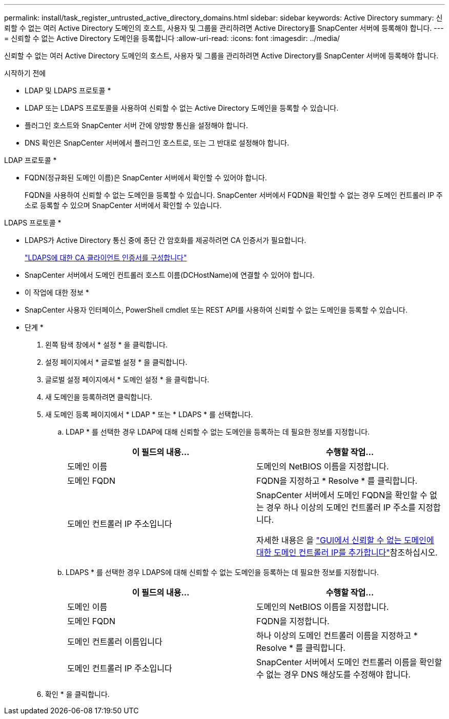 ---
permalink: install/task_register_untrusted_active_directory_domains.html 
sidebar: sidebar 
keywords: Active Directory 
summary: 신뢰할 수 없는 여러 Active Directory 도메인의 호스트, 사용자 및 그룹을 관리하려면 Active Directory를 SnapCenter 서버에 등록해야 합니다. 
---
= 신뢰할 수 없는 Active Directory 도메인을 등록합니다
:allow-uri-read: 
:icons: font
:imagesdir: ../media/


[role="lead"]
신뢰할 수 없는 여러 Active Directory 도메인의 호스트, 사용자 및 그룹을 관리하려면 Active Directory를 SnapCenter 서버에 등록해야 합니다.

.시작하기 전에
* LDAP 및 LDAPS 프로토콜 *

* LDAP 또는 LDAPS 프로토콜을 사용하여 신뢰할 수 없는 Active Directory 도메인을 등록할 수 있습니다.
* 플러그인 호스트와 SnapCenter 서버 간에 양방향 통신을 설정해야 합니다.
* DNS 확인은 SnapCenter 서버에서 플러그인 호스트로, 또는 그 반대로 설정해야 합니다.


LDAP 프로토콜 *

* FQDN(정규화된 도메인 이름)은 SnapCenter 서버에서 확인할 수 있어야 합니다.
+
FQDN을 사용하여 신뢰할 수 없는 도메인을 등록할 수 있습니다. SnapCenter 서버에서 FQDN을 확인할 수 없는 경우 도메인 컨트롤러 IP 주소로 등록할 수 있으며 SnapCenter 서버에서 확인할 수 있습니다.



LDAPS 프로토콜 *

* LDAPS가 Active Directory 통신 중에 종단 간 암호화를 제공하려면 CA 인증서가 필요합니다.
+
link:task_configure_CA_client_certificate_for_LDAPS.html["LDAPS에 대한 CA 클라이언트 인증서를 구성합니다"]

* SnapCenter 서버에서 도메인 컨트롤러 호스트 이름(DCHostName)에 연결할 수 있어야 합니다.


* 이 작업에 대한 정보 *

* SnapCenter 사용자 인터페이스, PowerShell cmdlet 또는 REST API를 사용하여 신뢰할 수 없는 도메인을 등록할 수 있습니다.


* 단계 *

. 왼쪽 탐색 창에서 * 설정 * 을 클릭합니다.
. 설정 페이지에서 * 글로벌 설정 * 을 클릭합니다.
. 글로벌 설정 페이지에서 * 도메인 설정 * 을 클릭합니다.
. image:../media/add_policy_from_resourcegroup.gif[""]새 도메인을 등록하려면 클릭합니다.
. 새 도메인 등록 페이지에서 * LDAP * 또는 * LDAPS * 를 선택합니다.
+
.. LDAP * 를 선택한 경우 LDAP에 대해 신뢰할 수 없는 도메인을 등록하는 데 필요한 정보를 지정합니다.
+
|===
| 이 필드의 내용... | 수행할 작업... 


 a| 
도메인 이름
 a| 
도메인의 NetBIOS 이름을 지정합니다.



 a| 
도메인 FQDN
 a| 
FQDN을 지정하고 * Resolve * 를 클릭합니다.



 a| 
도메인 컨트롤러 IP 주소입니다
 a| 
SnapCenter 서버에서 도메인 FQDN을 확인할 수 없는 경우 하나 이상의 도메인 컨트롤러 IP 주소를 지정합니다.

자세한 내용은 을 https://kb.netapp.com/Advice_and_Troubleshooting/Data_Protection_and_Security/SnapCenter/SnapCenter_does_not_allow_to_add_Domain_Controller_IP_for_untrusted_domain_from_GUI["GUI에서 신뢰할 수 없는 도메인에 대한 도메인 컨트롤러 IP를 추가합니다"^]참조하십시오.

|===
.. LDAPS * 를 선택한 경우 LDAPS에 대해 신뢰할 수 없는 도메인을 등록하는 데 필요한 정보를 지정합니다.
+
|===
| 이 필드의 내용... | 수행할 작업... 


 a| 
도메인 이름
 a| 
도메인의 NetBIOS 이름을 지정합니다.



 a| 
도메인 FQDN
 a| 
FQDN을 지정합니다.



 a| 
도메인 컨트롤러 이름입니다
 a| 
하나 이상의 도메인 컨트롤러 이름을 지정하고 * Resolve * 를 클릭합니다.



 a| 
도메인 컨트롤러 IP 주소입니다
 a| 
SnapCenter 서버에서 도메인 컨트롤러 이름을 확인할 수 없는 경우 DNS 해상도를 수정해야 합니다.

|===


. 확인 * 을 클릭합니다.

